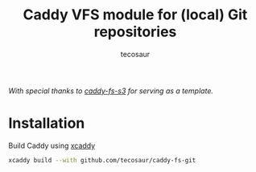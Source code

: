 #+title: Caddy VFS module for (local) Git repositories
#+author: tecosaur

/With special thanks to [[https://github.com/sagikazarmark/caddy-fs-s3][caddy-fs-s3]] for serving as a template./

* Installation

Build Caddy using [[https://github.com/caddyserver/xcaddy][xcaddy]]

#+begin_src sh
xcaddy build --with github.com/tecosaur/caddy-fs-git
#+end_src
